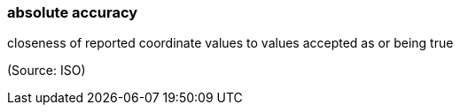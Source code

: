 === absolute accuracy

closeness of reported coordinate values to values accepted as or being true

(Source: ISO)

